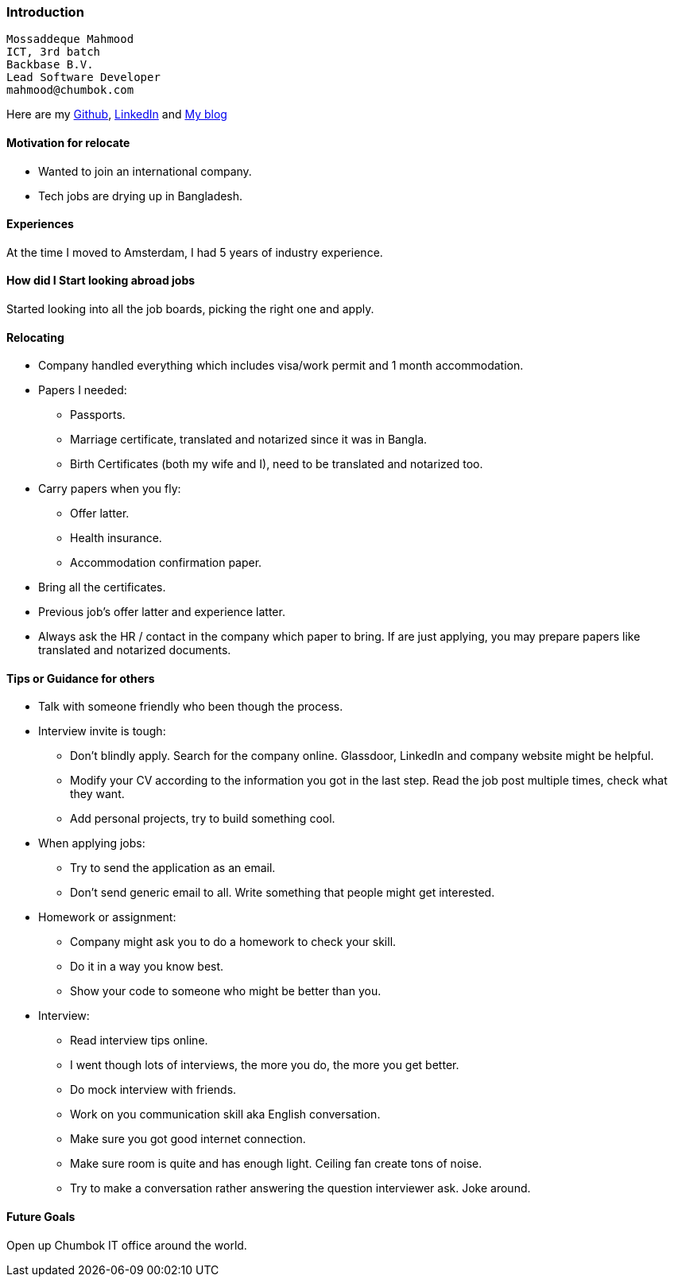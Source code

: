 ### Introduction

```
Mossaddeque Mahmood
ICT, 3rd batch
Backbase B.V.
Lead Software Developer
mahmood@chumbok.com
```
Here are my https://github.com/mmahmoodictbd[Github], http://www.linkedin.com/pub/mossaddeque-mahmood/39/50/702[LinkedIn] and http://unloadbrain.com/[My blog]


#### Motivation for relocate

- Wanted to join an international company.
- Tech jobs are drying up in Bangladesh.


#### Experiences

At the time I moved to Amsterdam, I had 5 years of industry experience.


#### How did I Start looking abroad jobs

Started looking into all the job boards, picking the right one and apply.


#### Relocating

- Company handled everything which includes visa/work permit and 1 month accommodation.
- Papers I needed:
  * Passports.
  * Marriage certificate, translated and notarized since it was in Bangla.
  * Birth Certificates (both my wife and I), need to be translated and notarized too.
- Carry papers when you fly:
  * Offer latter.
  * Health insurance.
  * Accommodation confirmation paper.
- Bring all the certificates.
- Previous job's offer latter and experience latter.
- Always ask the HR / contact in the company which paper to bring. If are just applying, you may prepare papers like
translated and notarized documents.


#### Tips or Guidance for others

- Talk with someone friendly who been though the process.
- Interview invite is tough:
  * Don't blindly apply. Search for the company online. Glassdoor, LinkedIn and company website might be helpful.
  * Modify your CV according to the information you got in the last step. Read the job post multiple times, check
  what they want.
  * Add personal projects, try to build something cool.
- When applying jobs:
  * Try to send the application as an email.
  * Don't send generic email to all. Write something that people might get interested.
- Homework or assignment:
  * Company might ask you to do a homework to check your skill.
  * Do it in a way you know best.
  * Show your code to someone who might be better than you.
- Interview:
  * Read interview tips online.
  * I went though lots of interviews, the more you do, the more you get better.
  * Do mock interview with friends.
  * Work on you communication skill aka English conversation.
  * Make sure you got good internet connection.
  * Make sure room is quite and has enough light. Ceiling fan create tons of noise.
  * Try to make a conversation rather answering the question interviewer ask. Joke around.


#### Future Goals
Open up Chumbok IT office around the world.